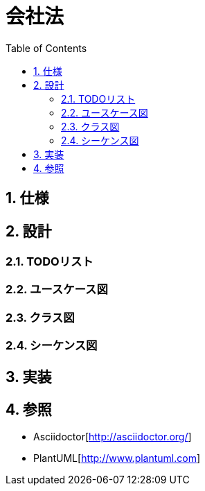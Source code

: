 :toc: left
:toclevels: 5
:sectnums:

= 会社法

== 仕様

== 設計
=== TODOリスト

=== ユースケース図

=== クラス図

=== シーケンス図

== 実装

== 参照
* Asciidoctor[http://asciidoctor.org/]
* PlantUML[http://www.plantuml.com]
